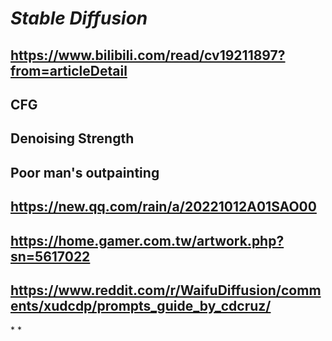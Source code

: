* [[Stable Diffusion]]
** https://www.bilibili.com/read/cv19211897?from=articleDetail
** CFG
** Denoising Strength
** Poor man's outpainting
** https://new.qq.com/rain/a/20221012A01SAO00
** https://home.gamer.com.tw/artwork.php?sn=5617022
** https://www.reddit.com/r/WaifuDiffusion/comments/xudcdp/prompts_guide_by_cdcruz/
*
*
